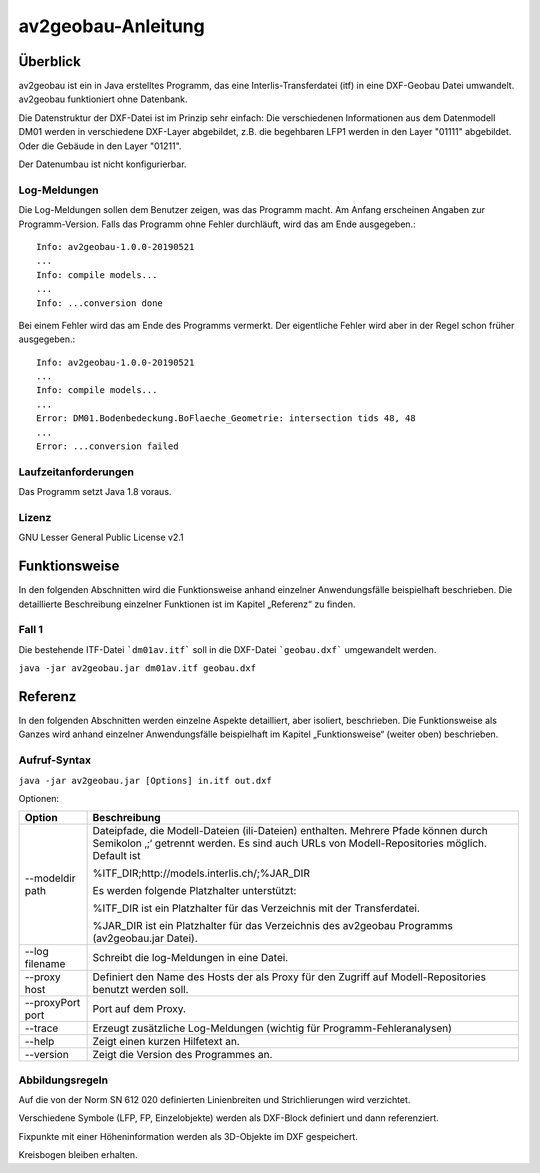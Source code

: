 ===================
av2geobau-Anleitung
===================

Überblick
=========

av2geobau ist ein in Java erstelltes Programm, das eine
Interlis-Transferdatei (itf) in eine DXF-Geobau Datei umwandelt. 
av2geobau funktioniert ohne Datenbank.

Die Datenstruktur der DXF-Datei ist im Prinzip sehr einfach: 
Die verschiedenen Informationen aus dem Datenmodell DM01 werden in 
verschiedene DXF-Layer abgebildet, z.B. die begehbaren LFP1 werden 
in den Layer "01111" abgebildet. Oder die Gebäude in den Layer "01211".

Der Datenumbau ist nicht konfigurierbar.

Log-Meldungen
-------------
Die Log-Meldungen sollen dem Benutzer zeigen, was das Programm macht.
Am Anfang erscheinen Angaben zur Programm-Version.
Falls das Programm ohne Fehler durchläuft, wird das am Ende ausgegeben.::
	
  Info: av2geobau-1.0.0-20190521
  ...
  Info: compile models...
  ...
  Info: ...conversion done

Bei einem Fehler wird das am Ende des Programms vermerkt. Der eigentliche 
Fehler wird aber in der Regel schon früher ausgegeben.::
	
  Info: av2geobau-1.0.0-20190521
  ...
  Info: compile models...
  ...
  Error: DM01.Bodenbedeckung.BoFlaeche_Geometrie: intersection tids 48, 48
  ...
  Error: ...conversion failed


Laufzeitanforderungen
---------------------

Das Programm setzt Java 1.8 voraus.

Lizenz
------

GNU Lesser General Public License v2.1

Funktionsweise
==============

In den folgenden Abschnitten wird die Funktionsweise anhand einzelner
Anwendungsfälle beispielhaft beschrieben. Die detaillierte Beschreibung
einzelner Funktionen ist im Kapitel „Referenz“ zu finden.

Fall 1
------

Die bestehende ITF-Datei ```dm01av.itf``` soll in die DXF-Datei ```geobau.dxf``` 
umgewandelt werden.

``java -jar av2geobau.jar dm01av.itf geobau.dxf``


Referenz
========

In den folgenden Abschnitten werden einzelne Aspekte detailliert, aber
isoliert, beschrieben. Die Funktionsweise als Ganzes wird anhand
einzelner Anwendungsfälle beispielhaft im Kapitel „Funktionsweise“
(weiter oben) beschrieben.

Aufruf-Syntax
-------------

``java -jar av2geobau.jar [Options] in.itf out.dxf``


Optionen:

+-------------------------------+--------------------------------------------------------------------------------------------------------------------------------------------------------------------------------------------------------------------------------------------------------------------------------------------------------------------------------------------------------------------------------------------------------------------------------------------------------------------------------------------------------------------------------------------+
| Option                        | Beschreibung                                                                                                                                                                                                                                                                                                                                                                                                                                                                                                                               |
+===============================+============================================================================================================================================================================================================================================================================================================================================================================================================================================================================================================================================+
| --modeldir path               | Dateipfade, die Modell-Dateien (ili-Dateien) enthalten. Mehrere Pfade können durch Semikolon ‚;‘ getrennt werden. Es sind auch URLs von Modell-Repositories möglich. Default ist                                                                                                                                                                                                                                                                                                                                                           |
|                               |                                                                                                                                                                                                                                                                                                                                                                                                                                                                                                                                            |
|                               | %ITF\_DIR;http://models.interlis.ch/;%JAR\_DIR                                                                                                                                                                                                                                                                                                                                                                                                                                                                                             |
|                               |                                                                                                                                                                                                                                                                                                                                                                                                                                                                                                                                            |
|                               | Es werden folgende Platzhalter unterstützt:                                                                                                                                                                                                                                                                                                                                                                                                                                                                                                |
|                               |                                                                                                                                                                                                                                                                                                                                                                                                                                                                                                                                            |
|                               | %ITF\_DIR ist ein Platzhalter für das Verzeichnis mit der Transferdatei.                                                                                                                                                                                                                                                                                                                                                                                                                                                                   |
|                               |                                                                                                                                                                                                                                                                                                                                                                                                                                                                                                                                            |
|                               | %JAR\_DIR ist ein Platzhalter für das Verzeichnis des av2geobau Programms (av2geobau.jar Datei).                                                                                                                                                                                                                                                                                                                                                                                                                                           |
|                               |                                                                                                                                                                                                                                                                                                                                                                                                                                                                                                                                            |
+-------------------------------+--------------------------------------------------------------------------------------------------------------------------------------------------------------------------------------------------------------------------------------------------------------------------------------------------------------------------------------------------------------------------------------------------------------------------------------------------------------------------------------------------------------------------------------------+
| --log filename                | Schreibt die log-Meldungen in eine Datei.                                                                                                                                                                                                                                                                                                                                                                                                                                                                                                  |
+-------------------------------+--------------------------------------------------------------------------------------------------------------------------------------------------------------------------------------------------------------------------------------------------------------------------------------------------------------------------------------------------------------------------------------------------------------------------------------------------------------------------------------------------------------------------------------------+
| --proxy host                  | Definiert den Name des Hosts der als Proxy für den Zugriff auf Modell-Repositories benutzt werden soll.                                                                                                                                                                                                                                                                                                                                                                                                                                    |
+-------------------------------+--------------------------------------------------------------------------------------------------------------------------------------------------------------------------------------------------------------------------------------------------------------------------------------------------------------------------------------------------------------------------------------------------------------------------------------------------------------------------------------------------------------------------------------------+
| --proxyPort port              | Port auf dem Proxy.                                                                                                                                                                                                                                                                                                                                                                                                                                                                                                                        |
+-------------------------------+--------------------------------------------------------------------------------------------------------------------------------------------------------------------------------------------------------------------------------------------------------------------------------------------------------------------------------------------------------------------------------------------------------------------------------------------------------------------------------------------------------------------------------------------+
| --trace                       | Erzeugt zusätzliche Log-Meldungen (wichtig für Programm-Fehleranalysen)                                                                                                                                                                                                                                                                                                                                                                                                                                                                    |
+-------------------------------+--------------------------------------------------------------------------------------------------------------------------------------------------------------------------------------------------------------------------------------------------------------------------------------------------------------------------------------------------------------------------------------------------------------------------------------------------------------------------------------------------------------------------------------------+
| --help                        | Zeigt einen kurzen Hilfetext an.                                                                                                                                                                                                                                                                                                                                                                                                                                                                                                           |
+-------------------------------+--------------------------------------------------------------------------------------------------------------------------------------------------------------------------------------------------------------------------------------------------------------------------------------------------------------------------------------------------------------------------------------------------------------------------------------------------------------------------------------------------------------------------------------------+
| --version                     | Zeigt die Version des Programmes an.                                                                                                                                                                                                                                                                                                                                                                                                                                                                                                       |
+-------------------------------+--------------------------------------------------------------------------------------------------------------------------------------------------------------------------------------------------------------------------------------------------------------------------------------------------------------------------------------------------------------------------------------------------------------------------------------------------------------------------------------------------------------------------------------------+

Abbildungsregeln
----------------

Auf die von der Norm SN 612 020 definierten Linienbreiten und Strichlierungen wird 
verzichtet.

Verschiedene Symbole (LFP, FP, Einzelobjekte) werden als DXF-Block definiert und dann referenziert.

Fixpunkte mit einer Höheninformation werden als 3D-Objekte im DXF gespeichert.

Kreisbogen bleiben erhalten.
